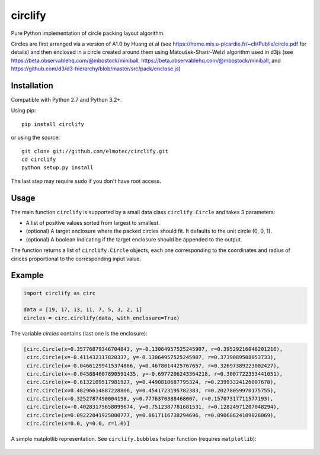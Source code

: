 ========
circlify
========

Pure Python implementation of circle packing layout algorithm.

Circles are first arranged via a version of A1.0 by Huang et al (see https://home.mis.u-picardie.fr/~cli/Publis/circle.pdf for details) and then enclosed in a circle created around them using Matoušek-Sharir-Welzl algorithm used in d3js (see https://beta.observablehq.com/@mbostock/miniball, https://beta.observablehq.com/@mbostock/miniball, and https://github.com/d3/d3-hierarchy/blob/master/src/pack/enclose.js)

Installation
------------

Compatible with Python 2.7 and Python 3.2+.

Using pip:

::

    pip install circlify

or using the source:

:: 

    git clone git://github.com/elmotec/circlify.git
    cd circlify
    python setup.py install


The last step may require ``sudo`` if you don't have root access.


Usage
-----

The main function ``circlify`` is supported by a small data class ``circlify.Circle`` and takes 3 parameters:

* A list of positive values sorted from largest to smallest.
* (optional) A target enclosure where the packed circles should fit. It defaults to the unit circle (0, 0, 1).
* (optional) A boolean indicating if the target enclosure should be appended to the output.

The function returns a list of ``circlify.Circle`` objects, each one corresponding
to the coordinates and radius of cirlces proportional to the corresponding input value.


Example
-------

.. code:: python

  import circlify as circ

  data = [19, 17, 13, 11, 7, 5, 3, 2, 1]
  circles = circ.circlify(data, with_enclosure=True)


The variable `circles` contains (last one is the enclosure):

.. code:: python

  [circ.Circle(x=0.35776879346704843, y=-0.13064957525245907, r=0.39529216048201216),
   circ.Circle(x=-0.411432317820337, y=-0.13064957525245907, r=0.3739089508053733),
   circ.Circle(x=-0.04661299415374866, y=0.4678014425767657, r=0.32697389223002427),
   circ.Circle(x=-0.045884607890591435, y=-0.6977206243364218, r=0.3007722353441051),
   circ.Circle(x=-0.6132109517981927, y=0.4490810687795324, r=0.23993324126007678),
   circ.Circle(x=0.48296614887228806, y=0.4541723195782383, r=0.20278059970175755),
   circ.Circle(x=0.3252787490004198, y=0.7776370388468007, r=0.15707317711577193),
   circ.Circle(x=-0.40283175658099674, y=0.7512387781681531, r=0.12824971207048294),
   circ.Circle(x=0.09222041925800777, y=0.8617116738294696, r=0.09068624109026069),
   circ.Circle(x=0.0, y=0.0, r=1.0)]

A simple matplotlib representation. See ``circlify.bubbles`` helper function (requires ``matplotlib``):

.. figure:: https://github.com/elmotec/circlify/blob/master/static/Figure_3.png
   :alt: visualization of circlify circle packing of first 9 prime numbers.


